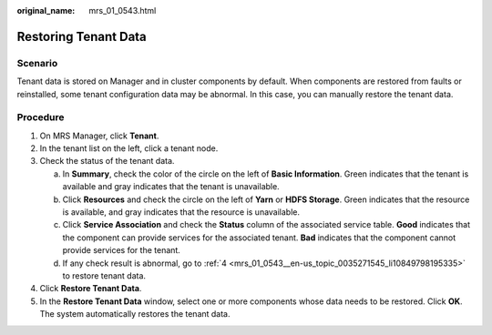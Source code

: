 :original_name: mrs_01_0543.html

.. _mrs_01_0543:

Restoring Tenant Data
=====================

Scenario
--------

Tenant data is stored on Manager and in cluster components by default. When components are restored from faults or reinstalled, some tenant configuration data may be abnormal. In this case, you can manually restore the tenant data.

Procedure
---------

#. On MRS Manager, click **Tenant**.

#. In the tenant list on the left, click a tenant node.

#. Check the status of the tenant data.

   a. In **Summary**, check the color of the circle on the left of **Basic Information**. Green indicates that the tenant is available and gray indicates that the tenant is unavailable.
   b. Click **Resources** and check the circle on the left of **Yarn** or **HDFS Storage**. Green indicates that the resource is available, and gray indicates that the resource is unavailable.
   c. Click **Service Association** and check the **Status** column of the associated service table. **Good** indicates that the component can provide services for the associated tenant. **Bad** indicates that the component cannot provide services for the tenant.
   d. If any check result is abnormal, go to :ref:`4 <mrs_01_0543__en-us_topic_0035271545_li10849798195335>` to restore tenant data.

#. .. _mrs_01_0543__en-us_topic_0035271545_li10849798195335:

   Click **Restore Tenant Data**.

#. In the **Restore Tenant Data** window, select one or more components whose data needs to be restored. Click **OK**. The system automatically restores the tenant data.
